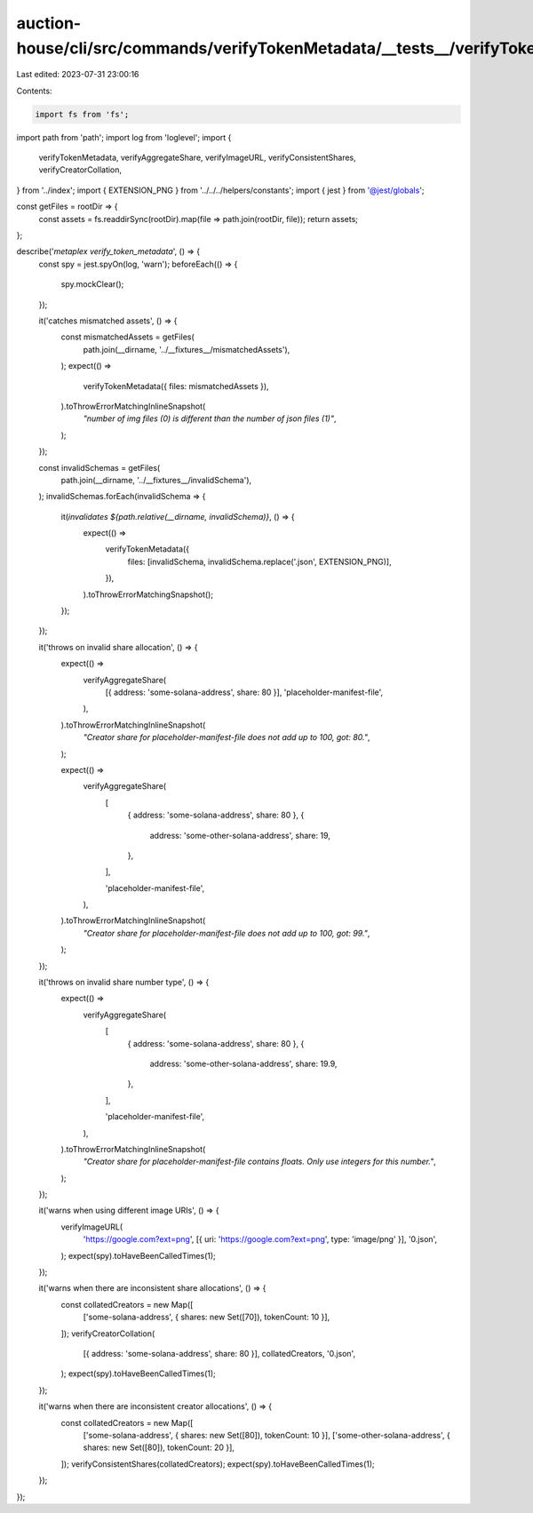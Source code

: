 auction-house/cli/src/commands/verifyTokenMetadata/__tests__/verifyTokenMetadata.ts
===================================================================================

Last edited: 2023-07-31 23:00:16

Contents:

.. code-block:: ts

    import fs from 'fs';
import path from 'path';
import log from 'loglevel';
import {
  verifyTokenMetadata,
  verifyAggregateShare,
  verifyImageURL,
  verifyConsistentShares,
  verifyCreatorCollation,
} from '../index';
import { EXTENSION_PNG } from '../../../helpers/constants';
import { jest } from '@jest/globals';

const getFiles = rootDir => {
  const assets = fs.readdirSync(rootDir).map(file => path.join(rootDir, file));
  return assets;
};

describe('`metaplex verify_token_metadata`', () => {
  const spy = jest.spyOn(log, 'warn');
  beforeEach(() => {
    spy.mockClear();
  });

  it('catches mismatched assets', () => {
    const mismatchedAssets = getFiles(
      path.join(__dirname, '../__fixtures__/mismatchedAssets'),
    );
    expect(() =>
      verifyTokenMetadata({ files: mismatchedAssets }),
    ).toThrowErrorMatchingInlineSnapshot(
      `"number of img files (0) is different than the number of json files (1)"`,
    );
  });

  const invalidSchemas = getFiles(
    path.join(__dirname, '../__fixtures__/invalidSchema'),
  );
  invalidSchemas.forEach(invalidSchema => {
    it(`invalidates ${path.relative(__dirname, invalidSchema)}`, () => {
      expect(() =>
        verifyTokenMetadata({
          files: [invalidSchema, invalidSchema.replace('.json', EXTENSION_PNG)],
        }),
      ).toThrowErrorMatchingSnapshot();
    });
  });

  it('throws on invalid share allocation', () => {
    expect(() =>
      verifyAggregateShare(
        [{ address: 'some-solana-address', share: 80 }],
        'placeholder-manifest-file',
      ),
    ).toThrowErrorMatchingInlineSnapshot(
      `"Creator share for placeholder-manifest-file does not add up to 100, got: 80."`,
    );

    expect(() =>
      verifyAggregateShare(
        [
          { address: 'some-solana-address', share: 80 },
          {
            address: 'some-other-solana-address',
            share: 19,
          },
        ],

        'placeholder-manifest-file',
      ),
    ).toThrowErrorMatchingInlineSnapshot(
      `"Creator share for placeholder-manifest-file does not add up to 100, got: 99."`,
    );
  });

  it('throws on invalid share number type', () => {
    expect(() =>
      verifyAggregateShare(
        [
          { address: 'some-solana-address', share: 80 },
          {
            address: 'some-other-solana-address',
            share: 19.9,
          },
        ],

        'placeholder-manifest-file',
      ),
    ).toThrowErrorMatchingInlineSnapshot(
      `"Creator share for placeholder-manifest-file contains floats. Only use integers for this number."`,
    );
  });

  it('warns when using different image URIs', () => {
    verifyImageURL(
      'https://google.com?ext=png',
      [{ uri: 'https://google.com?ext=png', type: 'image/png' }],
      '0.json',
    );
    expect(spy).toHaveBeenCalledTimes(1);
  });

  it('warns when there are inconsistent share allocations', () => {
    const collatedCreators = new Map([
      ['some-solana-address', { shares: new Set([70]), tokenCount: 10 }],
    ]);
    verifyCreatorCollation(
      [{ address: 'some-solana-address', share: 80 }],
      collatedCreators,
      '0.json',
    );
    expect(spy).toHaveBeenCalledTimes(1);
  });

  it('warns when there are inconsistent creator allocations', () => {
    const collatedCreators = new Map([
      ['some-solana-address', { shares: new Set([80]), tokenCount: 10 }],
      ['some-other-solana-address', { shares: new Set([80]), tokenCount: 20 }],
    ]);
    verifyConsistentShares(collatedCreators);
    expect(spy).toHaveBeenCalledTimes(1);
  });
});


